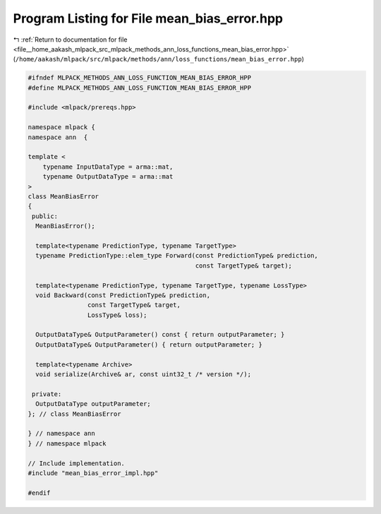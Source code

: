 
.. _program_listing_file__home_aakash_mlpack_src_mlpack_methods_ann_loss_functions_mean_bias_error.hpp:

Program Listing for File mean_bias_error.hpp
============================================

|exhale_lsh| :ref:`Return to documentation for file <file__home_aakash_mlpack_src_mlpack_methods_ann_loss_functions_mean_bias_error.hpp>` (``/home/aakash/mlpack/src/mlpack/methods/ann/loss_functions/mean_bias_error.hpp``)

.. |exhale_lsh| unicode:: U+021B0 .. UPWARDS ARROW WITH TIP LEFTWARDS

.. code-block:: cpp

   
   #ifndef MLPACK_METHODS_ANN_LOSS_FUNCTION_MEAN_BIAS_ERROR_HPP
   #define MLPACK_METHODS_ANN_LOSS_FUNCTION_MEAN_BIAS_ERROR_HPP
   
   #include <mlpack/prereqs.hpp>
   
   namespace mlpack {
   namespace ann  {
   
   template <
       typename InputDataType = arma::mat,
       typename OutputDataType = arma::mat
   >
   class MeanBiasError
   {
    public:
     MeanBiasError();
   
     template<typename PredictionType, typename TargetType>
     typename PredictionType::elem_type Forward(const PredictionType& prediction,
                                                const TargetType& target);
   
     template<typename PredictionType, typename TargetType, typename LossType>
     void Backward(const PredictionType& prediction,
                   const TargetType& target,
                   LossType& loss);
   
     OutputDataType& OutputParameter() const { return outputParameter; }
     OutputDataType& OutputParameter() { return outputParameter; }
   
     template<typename Archive>
     void serialize(Archive& ar, const uint32_t /* version */);
   
    private:
     OutputDataType outputParameter;
   }; // class MeanBiasError
   
   } // namespace ann
   } // namespace mlpack
   
   // Include implementation.
   #include "mean_bias_error_impl.hpp"
   
   #endif
